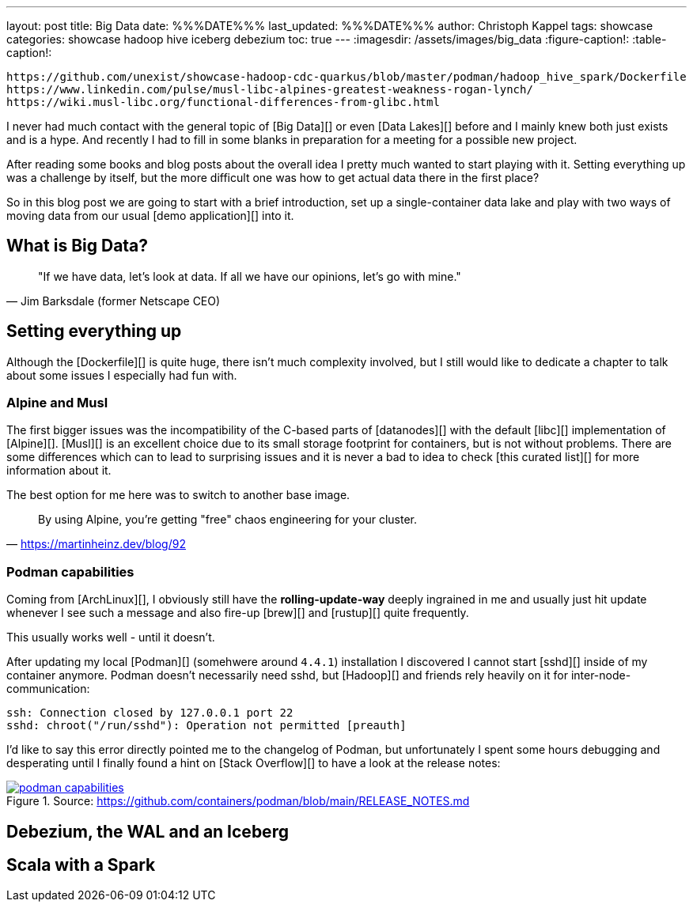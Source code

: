 ---
layout: post
title: Big Data
date: %%%DATE%%%
last_updated: %%%DATE%%%
author: Christoph Kappel
tags: showcase
categories: showcase hadoop hive iceberg debezium
toc: true
---
:imagesdir: /assets/images/big_data
:figure-caption!:
:table-caption!:

```
https://github.com/unexist/showcase-hadoop-cdc-quarkus/blob/master/podman/hadoop_hive_spark/Dockerfile
https://www.linkedin.com/pulse/musl-libc-alpines-greatest-weakness-rogan-lynch/
https://wiki.musl-libc.org/functional-differences-from-glibc.html
```

I never had much contact with the general topic of [Big Data][] or even [Data Lakes][] before and
I mainly knew both just exists and is a hype.
And recently I had to fill in some blanks in preparation for a meeting for a possible new project.

After reading some books and blog posts about the overall idea I pretty much wanted to start
playing with it.
Setting everything up was a challenge by itself, but the more difficult one was how to get actual
data there in the first place?

So in this blog post we are going to start with a brief introduction, set up a single-container data
lake and play with two ways of moving data from our usual [demo application][] into it.

== What is Big Data?

[quote, "Jim Barksdale (former Netscape CEO)"]
"If we have data, let’s look at data. If all we have our opinions, let’s go with mine."

== Setting everything up

Although the [Dockerfile][] is quite huge, there isn't much complexity involved, but I still would
like to dedicate a chapter to talk about some issues I especially had fun with.

=== Alpine and Musl

The first bigger issues was the incompatibility of the C-based parts of [datanodes][] with the
default [libc][] implementation of [Alpine][].
[Musl][] is an excellent choice due to its small storage footprint for containers, but is not
without problems.
There are some differences which can to lead to surprising issues and it is never a bad to idea to
check [this curated list][] for more information about it.

The best option for me here was to switch to another base image.

[quote,'https://martinheinz.dev/blog/92']
By using Alpine, you're getting "free" chaos engineering for your cluster.

=== Podman capabilities

Coming from [ArchLinux][], I obviously still have the **rolling-update-way** deeply ingrained in
me and usually just hit update whenever I see such a message and also fire-up [brew][] and [rustup][]
quite frequently.

This usually works well - until it doesn't.

After updating my local [Podman][] (somehwere around `4.4.1`) installation I discovered I cannot
start [sshd][] inside of my container anymore.
Podman doesn't necessarily need sshd, but [Hadoop][] and friends rely heavily on it for
inter-node-communication:

[source,log]
----
ssh: Connection closed by 127.0.0.1 port 22
sshd: chroot("/run/sshd"): Operation not permitted [preauth]
----

I'd like to say this error directly pointed me to the changelog of Podman, but unfortunately I spent
some hours debugging and desperating until I finally found a hint on [Stack Overflow][] to have a
look at the release notes:

[link=https://github.com/containers/podman/blob/main/RELEASE_NOTES.md]
.Source: https://github.com/containers/podman/blob/main/RELEASE_NOTES.md
image::podman_capabilities.png[]

== Debezium, the WAL and an Iceberg

== Scala with a Spark